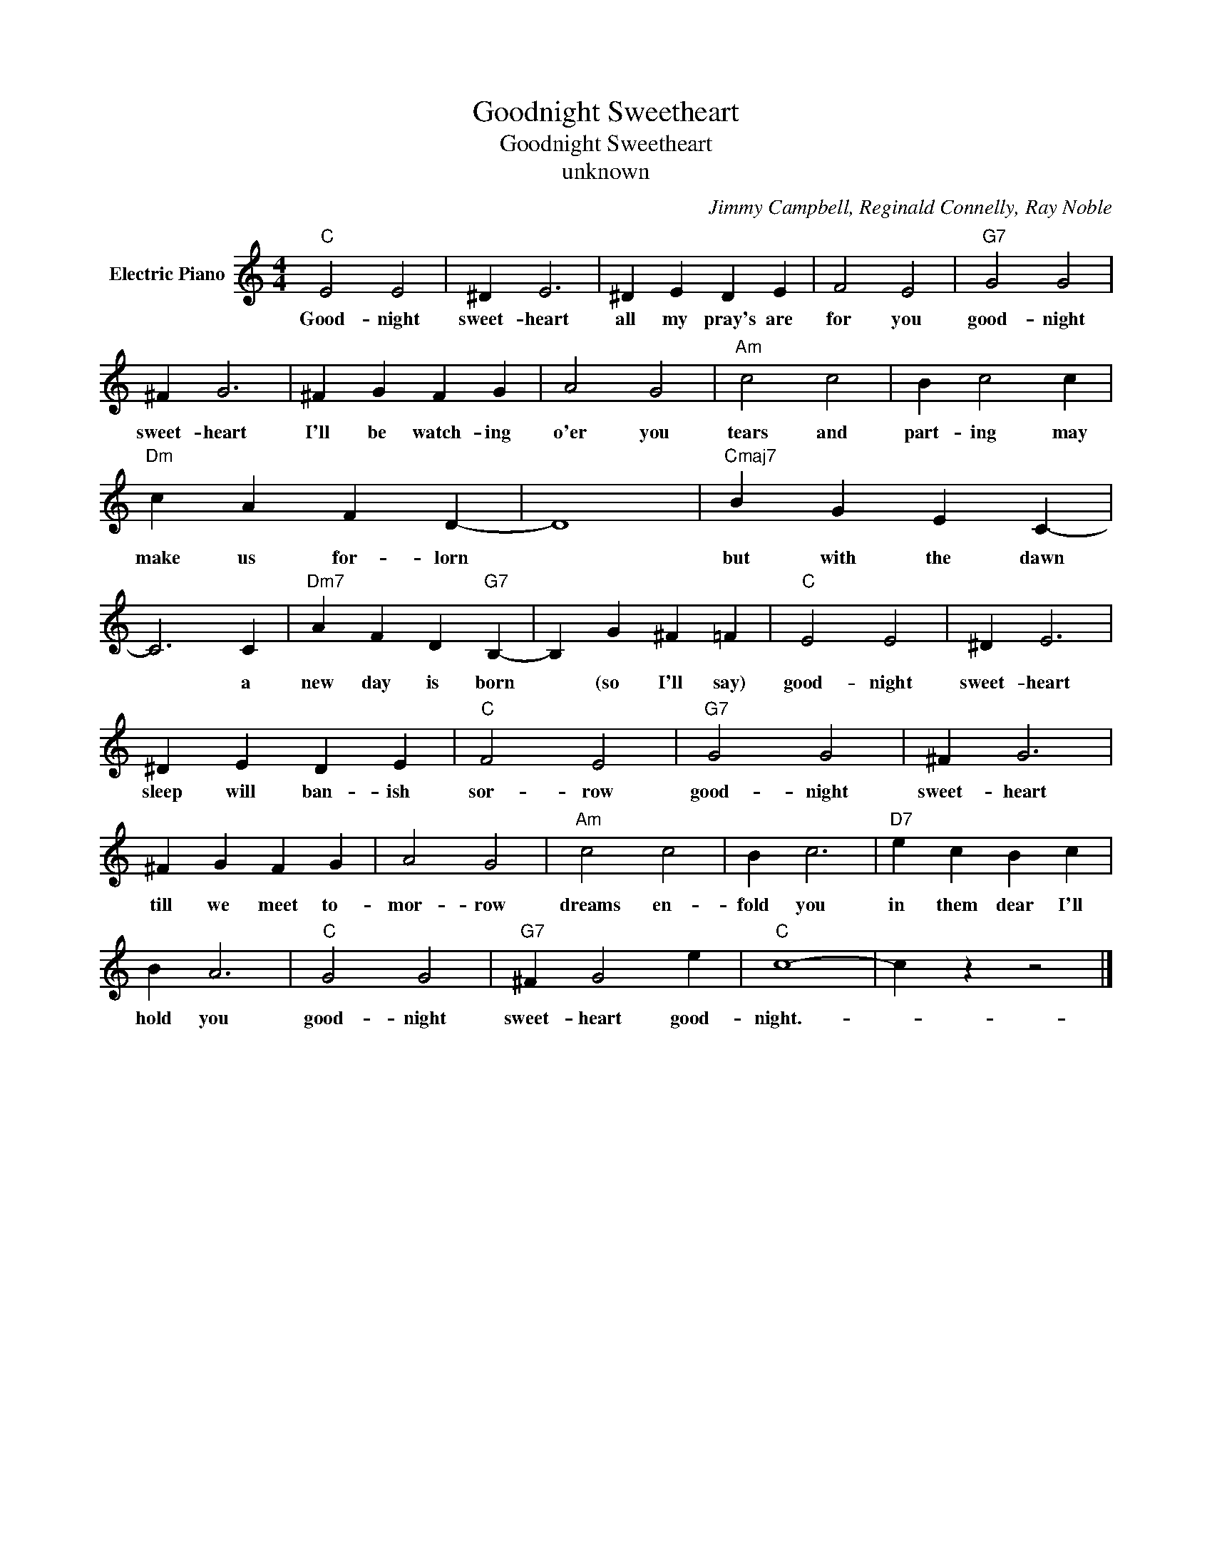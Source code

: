 X:1
T:Goodnight Sweetheart
T:Goodnight Sweetheart
T:unknown
C:Jimmy Campbell, Reginald Connelly, Ray Noble
Z:All Rights Reserved
L:1/4
M:4/4
K:C
V:1 treble nm="Electric Piano"
%%MIDI program 4
V:1
"C" E2 E2 | ^D E3 | ^D E D E | F2 E2 |"G7" G2 G2 | ^F G3 | ^F G F G | A2 G2 |"Am" c2 c2 | B c2 c | %10
w: Good- night|sweet- heart|all my pray's are|for you|good- night|sweet- heart|I'll be watch- ing|o'er you|tears and|part- ing may|
"Dm" c A F D- | D4 |"Cmaj7" B G E C- | C3 C |"Dm7" A F D"G7" B,- | B, G ^F =F |"C" E2 E2 | ^D E3 | %18
w: make us for- lorn||but with the dawn|* a|new day is born|* (so I'll say)|good- night|sweet- heart|
 ^D E D E |"C" F2 E2 |"G7" G2 G2 | ^F G3 | ^F G F G | A2 G2 |"Am" c2 c2 | B c3 |"D7" e c B c | %27
w: sleep will ban- ish|sor- row|good- night|sweet- heart|till we meet to-|mor- row|dreams en-|fold you|in them dear I'll|
 B A3 |"C" G2 G2 |"G7" ^F G2 e |"C" c4- | c z z2 |] %32
w: hold you|good- night|sweet- heart good-|night.-||

